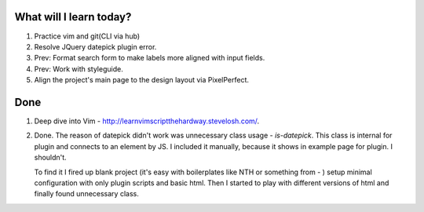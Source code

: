 .. title: Plan and done for Apr-19-2017
.. slug: plan-and-done-for-apr-19-2017
.. date: 2017-04-19 06:35:14 UTC-07:00
.. tags: web-dev
.. category:
.. link:
.. description:
.. type: text

==============================
  What will I learn today?
==============================

1. Practice vim and git(CLI via hub)
2. Resolve JQuery datepick plugin error.
3. Prev: Format search form to make labels more aligned with input fields.
4. Prev: Work with styleguide.
5. Align the project's main page to the design layout via PixelPerfect.

==============================
  Done
==============================

1. Deep dive into Vim - http://learnvimscriptthehardway.stevelosh.com/.

2. Done. The reason of datepick didn't work was unnecessary class usage - `is-datepick`. This class is internal for plugin and connects to an element by JS. I included it manually, because it shows in example page for plugin. I shouldn't.

   To find it I fired up blank project (it's easy with boilerplates like NTH or something from - ) setup minimal configuration with only plugin scripts and basic html. Then I started to play with different versions of html and finally found unnecessary class.
